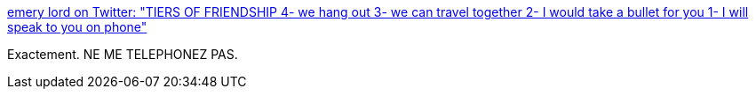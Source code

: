 :jbake-type: post
:jbake-status: published
:jbake-title: emery lord on Twitter: "TIERS OF FRIENDSHIP 4- we hang out 3- we can travel together 2- I would take a bullet for you 1- I will speak to you on phone"
:jbake-tags: citation,communication,téléphone,_mois_avr.,_année_2017
:jbake-date: 2017-04-22
:jbake-depth: ../
:jbake-uri: shaarli/1492864714000.adoc
:jbake-source: https://nicolas-delsaux.hd.free.fr/Shaarli?searchterm=https%3A%2F%2Ftwitter.com%2Femerylord%2Fstatus%2F843613539315204096&searchtags=citation+communication+t%C3%A9l%C3%A9phone+_mois_avr.+_ann%C3%A9e_2017
:jbake-style: shaarli

https://twitter.com/emerylord/status/843613539315204096[emery lord on Twitter: "TIERS OF FRIENDSHIP 4- we hang out 3- we can travel together 2- I would take a bullet for you 1- I will speak to you on phone"]

Exactement. NE ME TELEPHONEZ PAS.
